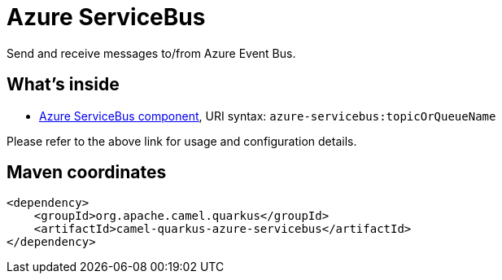 // Do not edit directly!
// This file was generated by camel-quarkus-maven-plugin:update-extension-doc-page
[id="extensions-azure-servicebus"]
= Azure ServiceBus
:linkattrs:
:cq-artifact-id: camel-quarkus-azure-servicebus
:cq-native-supported: false
:cq-status: Preview
:cq-status-deprecation: Preview
:cq-description: Send and receive messages to/from Azure Event Bus.
:cq-deprecated: false
:cq-jvm-since: 2.8.0
:cq-native-since: n/a

ifeval::[{doc-show-badges} == true]
[.badges]
[.badge-key]##JVM since##[.badge-supported]##2.8.0## [.badge-key]##Native##[.badge-unsupported]##unsupported##
endif::[]

Send and receive messages to/from Azure Event Bus.

[id="extensions-azure-servicebus-whats-inside"]
== What's inside

* xref:{cq-camel-components}::azure-servicebus-component.adoc[Azure ServiceBus component], URI syntax: `azure-servicebus:topicOrQueueName`

Please refer to the above link for usage and configuration details.

[id="extensions-azure-servicebus-maven-coordinates"]
== Maven coordinates

[source,xml]
----
<dependency>
    <groupId>org.apache.camel.quarkus</groupId>
    <artifactId>camel-quarkus-azure-servicebus</artifactId>
</dependency>
----
ifeval::[{doc-show-user-guide-link} == true]
Check the xref:user-guide/index.adoc[User guide] for more information about writing Camel Quarkus applications.
endif::[]
